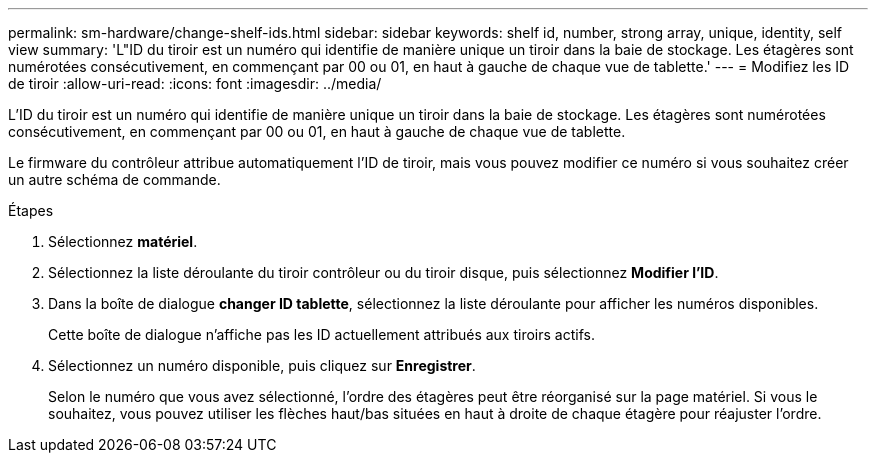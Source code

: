 ---
permalink: sm-hardware/change-shelf-ids.html 
sidebar: sidebar 
keywords: shelf id, number, strong array, unique, identity, self view 
summary: 'L"ID du tiroir est un numéro qui identifie de manière unique un tiroir dans la baie de stockage. Les étagères sont numérotées consécutivement, en commençant par 00 ou 01, en haut à gauche de chaque vue de tablette.' 
---
= Modifiez les ID de tiroir
:allow-uri-read: 
:icons: font
:imagesdir: ../media/


[role="lead"]
L'ID du tiroir est un numéro qui identifie de manière unique un tiroir dans la baie de stockage. Les étagères sont numérotées consécutivement, en commençant par 00 ou 01, en haut à gauche de chaque vue de tablette.

Le firmware du contrôleur attribue automatiquement l'ID de tiroir, mais vous pouvez modifier ce numéro si vous souhaitez créer un autre schéma de commande.

.Étapes
. Sélectionnez *matériel*.
. Sélectionnez la liste déroulante du tiroir contrôleur ou du tiroir disque, puis sélectionnez *Modifier l'ID*.
. Dans la boîte de dialogue *changer ID tablette*, sélectionnez la liste déroulante pour afficher les numéros disponibles.
+
Cette boîte de dialogue n'affiche pas les ID actuellement attribués aux tiroirs actifs.

. Sélectionnez un numéro disponible, puis cliquez sur *Enregistrer*.
+
Selon le numéro que vous avez sélectionné, l'ordre des étagères peut être réorganisé sur la page matériel. Si vous le souhaitez, vous pouvez utiliser les flèches haut/bas situées en haut à droite de chaque étagère pour réajuster l'ordre.


